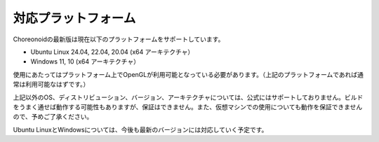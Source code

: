 
対応プラットフォーム
====================

.. sectionauthor:: 中岡 慎一郎 <s.nakaoka@aist.go.jp>

Choreonoidの最新版は現在以下のプラットフォームをサポートしています。

* Ubuntu Linux 24.04, 22.04, 20.04 (x64 アーキテクチャ）
* Windows 11, 10 (x64 アーキテクチャ）

使用にあたってはプラットフォーム上でOpenGLが利用可能となっている必要があります。（上記のプラットフォームであれば通常は利用可能なはずです。）  

上記以外のOS、ディストリビューション、バージョン、アーキテクチャについては、公式にはサポートしておりません。ビルドをうまく通せば動作する可能性もありますが、保証はできません。また、仮想マシンでの使用についても動作を保証できませんので、予めご了承ください。

Ubuntu LinuxとWindowsについては、今後も最新のバージョンには対応していく予定です。
